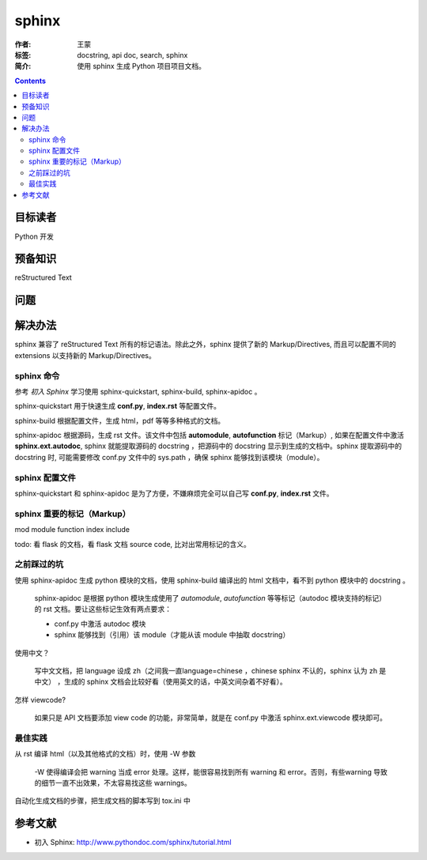 ================
sphinx
================

:作者: 王蒙
:标签: docstring, api doc, search, sphinx

:简介:

    使用 sphinx 生成 Python 项目项目文档。

.. contents::

目标读者
==========

Python 开发

预备知识
=============

reStructured Text

问题
=======


解决办法
==========

sphinx 兼容了 reStructured Text 所有的标记语法。除此之外，sphinx 提供了新的 Markup/Directives, 而且可以配置不同的 extensions 以支持新的 Markup/Directives。

sphinx 命令
-------------------

参考 `初入 Sphinx` 学习使用 sphinx-quickstart, sphinx-build, sphinx-apidoc 。

sphinx-quickstart 用于快速生成 **conf.py**, **index.rst** 等配置文件。

sphinx-build 根据配置文件，生成 html，pdf 等等多种格式的文档。

sphinx-apidoc 根据源码，生成 rst 文件。该文件中包括 **automodule**, **autofunction** 标记（Markup）, 如果在配置文件中激活 **sphinx.ext.autodoc**, sphinx 就能提取源码的 docstring ，把源码中的 docstring 显示到生成的文档中。sphinx 提取源码中的 docstring 时, 可能需要修改 conf.py 文件中的 sys.path ，确保 sphinx 能够找到该模块（module）。

sphinx 配置文件
---------------------

sphinx-quickstart 和 sphinx-apidoc 是为了方便，不嫌麻烦完全可以自己写 **conf.py**, **index.rst** 文件。




sphinx 重要的标记（Markup）
-------------------------------

mod
module
function
index
include

todo: 看 flask 的文档，看 flask 文档 source code, 比对出常用标记的含义。


之前踩过的坑
-------------------------------

使用 sphinx-apidoc 生成 python 模块的文档，使用 sphinx-build 编译出的 html 文档中，看不到 python 模块中的 docstring 。

    sphinx-apidoc 是根据 python 模块生成使用了 `automodule`, `autofunction` 等等标记（autodoc 模块支持的标记）的 rst 文档。要让这些标记生效有两点要求：

    - conf.py 中激活 autodoc 模块
    - sphinx 能够找到（引用）该 module（才能从该 module 中抽取 docstring）


使用中文？

    写中文文档，把 language 设成 zh（之间我一直language=chinese ，chinese sphinx 不认的，sphinx 认为 zh 是中文） ，生成的 sphinx 文档会比较好看（使用英文的话，中英文间杂着不好看）。

怎样 viewcode?

    如果只是 API 文档要添加 view code 的功能，非常简单，就是在 conf.py 中激活 sphinx.ext.viewcode 模块即可。



最佳实践
--------------------------------

从 rst 编译 html（以及其他格式的文档）时，使用 -W 参数

    -W 使得编译会把 warning 当成 error 处理。这样，能很容易找到所有 warning 和 error。否则，有些warning 导致的细节一直不出效果，不太容易找这些 warnings。

自动化生成文档的步骤，把生成文档的脚本写到 tox.ini 中



参考文献
=========

- 初入 Sphinx: http://www.pythondoc.com/sphinx/tutorial.html